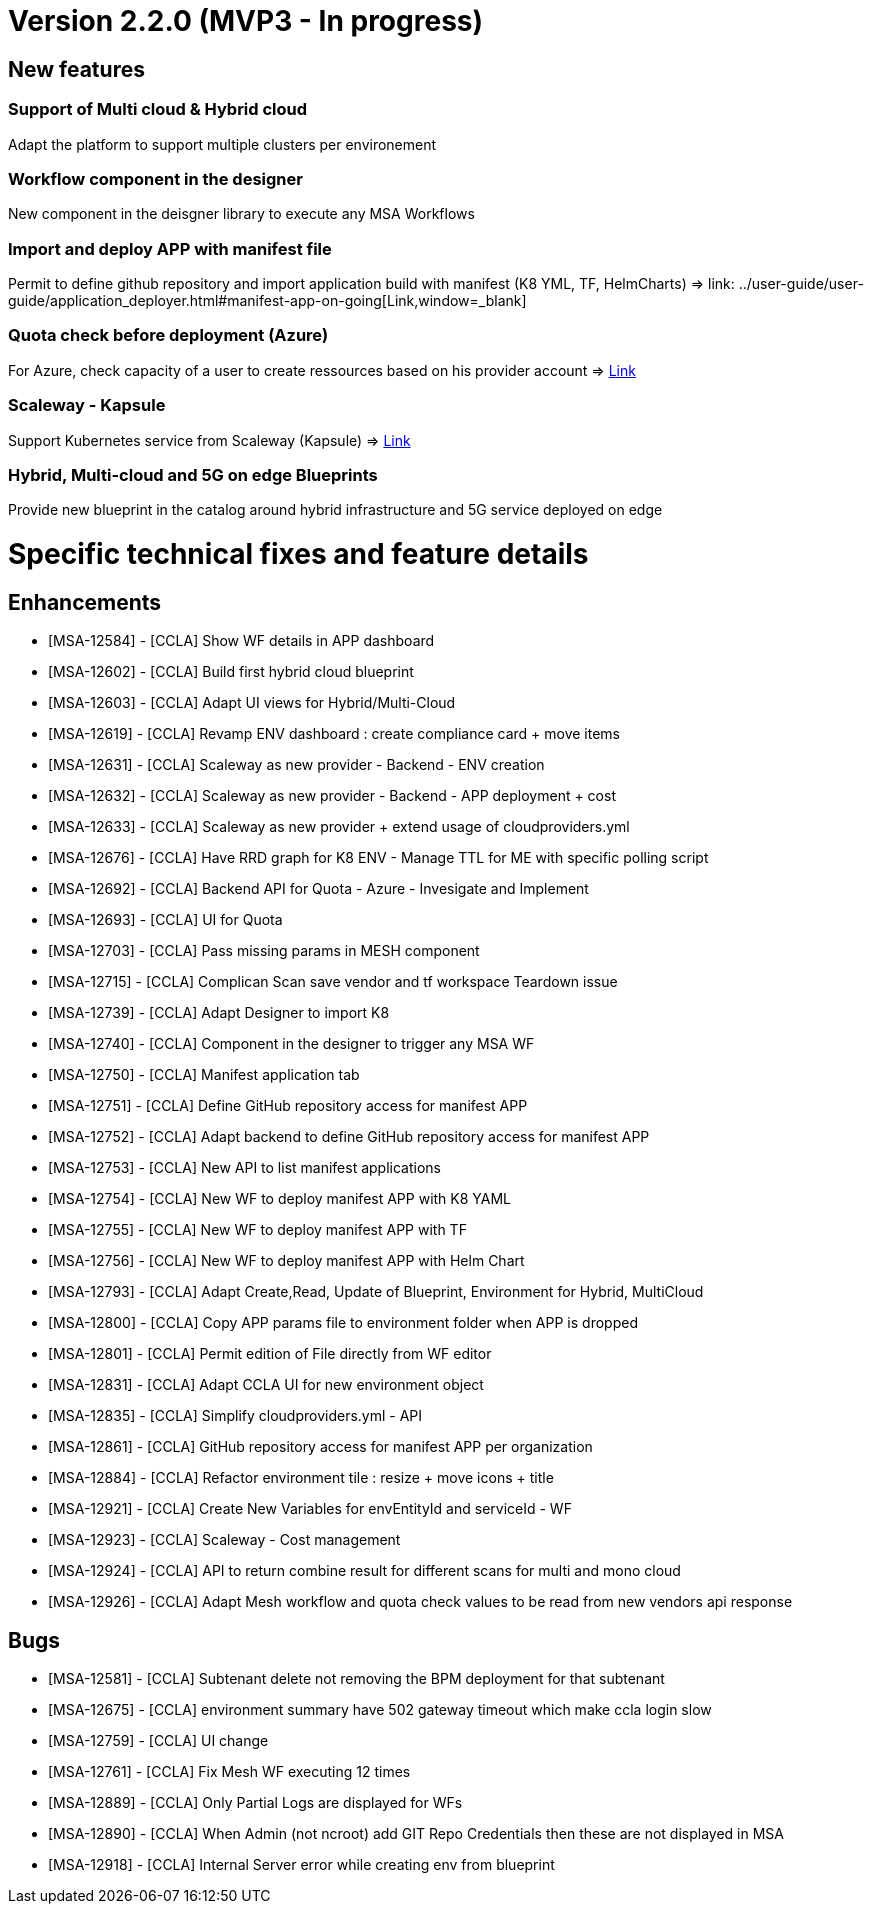 
= Version 2.2.0 (MVP3 - In progress) =
ifdef::env-github,env-browser[:outfilesuffix: .adoc]

== New features ==

=== Support of Multi cloud & Hybrid cloud

Adapt the platform to support multiple clusters per environement

=== Workflow component in the designer

New component in the deisgner library to execute any MSA Workflows

=== Import and deploy APP with manifest file

Permit to define github repository and import application build with manifest (K8 YML, TF, HelmCharts)
=> link: ../user-guide/user-guide/application_deployer{outfilesuffix}#manifest-app-on-going[Link,window=_blank]

=== Quota check before deployment (Azure)

For Azure, check capacity of a user to create ressources based on his provider account
=> link:../user-guide/governance{outfilesuffix}#quota-check-before-deployment-azure[Link,window=_blank]

=== Scaleway - Kapsule

Support Kubernetes service from Scaleway (Kapsule)
=> link:../user-guide/integration{outfilesuffix}[Link,window=_blank]

=== Hybrid, Multi-cloud and 5G on edge Blueprints

Provide new blueprint in the catalog around hybrid infrastructure and 5G service deployed on edge

= Specific technical fixes and feature details =

== Enhancements ==

* [MSA-12584] - [CCLA] Show WF details in APP dashboard
* [MSA-12602] - [CCLA] Build first hybrid cloud blueprint
* [MSA-12603] - [CCLA] Adapt UI views for Hybrid/Multi-Cloud
* [MSA-12619] - [CCLA] Revamp ENV dashboard : create compliance card + move items
* [MSA-12631] - [CCLA] Scaleway as new provider - Backend - ENV creation
* [MSA-12632] - [CCLA] Scaleway as new provider - Backend - APP deployment + cost
* [MSA-12633] - [CCLA] Scaleway as new provider + extend usage of cloudproviders.yml
* [MSA-12676] - [CCLA] Have RRD graph for K8 ENV - Manage TTL for ME with specific polling script
* [MSA-12692] - [CCLA] Backend API for Quota - Azure - Invesigate and Implement
* [MSA-12693] - [CCLA] UI for Quota
* [MSA-12703] - [CCLA] Pass missing params in MESH component
* [MSA-12715] - [CCLA] Complican Scan save vendor and tf workspace Teardown issue
* [MSA-12739] - [CCLA] Adapt Designer to import K8
* [MSA-12740] - [CCLA] Component in the designer to trigger any MSA WF
* [MSA-12750] - [CCLA] Manifest application tab
* [MSA-12751] - [CCLA] Define GitHub repository access for manifest APP
* [MSA-12752] - [CCLA] Adapt backend to define GitHub repository access for manifest APP
* [MSA-12753] - [CCLA] New API to list manifest applications
* [MSA-12754] - [CCLA] New WF to deploy manifest APP with K8 YAML
* [MSA-12755] - [CCLA] New WF to deploy manifest APP with TF
* [MSA-12756] - [CCLA] New WF to deploy manifest APP with Helm Chart
* [MSA-12793] - [CCLA] Adapt Create,Read, Update of Blueprint, Environment for Hybrid, MultiCloud
* [MSA-12800] - [CCLA] Copy APP params file to environment folder when APP is dropped
* [MSA-12801] - [CCLA] Permit edition of File directly from WF editor
* [MSA-12831] - [CCLA] Adapt CCLA UI for new environment object
* [MSA-12835] - [CCLA] Simplify cloudproviders.yml - API
* [MSA-12861] - [CCLA] GitHub repository access for manifest APP per organization
* [MSA-12884] - [CCLA] Refactor environment tile : resize + move icons + title
* [MSA-12921] - [CCLA] Create New Variables for envEntityId and serviceId - WF
* [MSA-12923] - [CCLA] Scaleway - Cost management
* [MSA-12924] - [CCLA] API to return combine result for different scans for multi and mono cloud
* [MSA-12926] - [CCLA] Adapt Mesh workflow and quota check values to be read from new vendors api response

== Bugs ==

* [MSA-12581] - [CCLA] Subtenant delete not removing the BPM deployment for that subtenant
* [MSA-12675] - [CCLA] environment summary have 502 gateway timeout which make ccla login slow
* [MSA-12759] - [CCLA] UI change
* [MSA-12761] - [CCLA] Fix Mesh WF executing 12 times
* [MSA-12889] - [CCLA] Only Partial Logs are displayed for WFs
* [MSA-12890] - [CCLA] When Admin (not ncroot) add GIT Repo Credentials then these are not displayed in MSA
* [MSA-12918] - [CCLA] Internal Server error while creating env from blueprint
